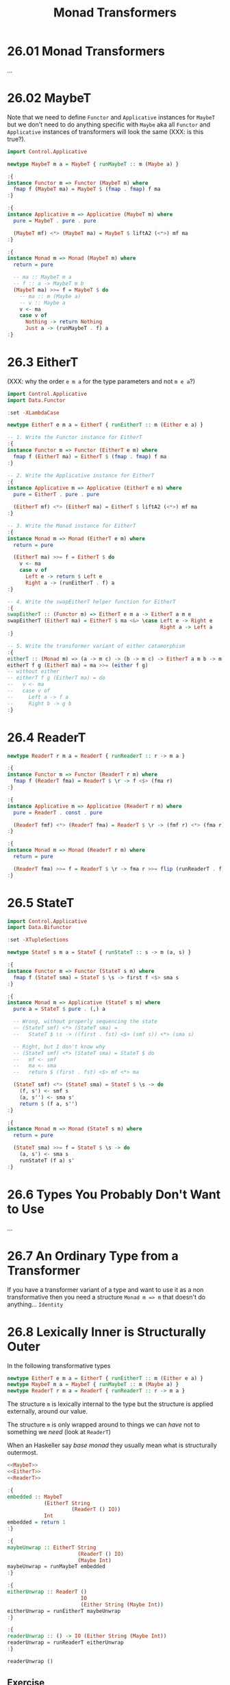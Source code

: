 # -*- eval: (org-babel-lob-ingest "./ob-haskell-common.org"); -*-

#+TITLE: Monad Transformers

#+PROPERTY: header-args:haskell :results replace output
#+PROPERTY: header-args:haskell+ :noweb yes
#+PROPERTY: header-args:haskell+ :wrap EXAMPLE

* 26.01 Monad Transformers
...

* 26.02 MaybeT
Note that we need to define ~Functor~ and ~Applicative~ instances for
~MaybeT~ but we don't need to do anything specific with ~Maybe~ aka
all ~Functor~ and ~Applicative~ instances of transformers will look
the same (XXX: is this true?).

#+NAME: MaybeT
#+BEGIN_SRC haskell :results silent
import Control.Applicative

newtype MaybeT m a = MaybeT { runMaybeT :: m (Maybe a) }

:{
instance Functor m => Functor (MaybeT m) where
  fmap f (MaybeT ma) = MaybeT $ (fmap . fmap) f ma
:}

:{
instance Applicative m => Applicative (MaybeT m) where
  pure = MaybeT . pure . pure

  (MaybeT mf) <*> (MaybeT ma) = MaybeT $ liftA2 (<*>) mf ma
:}

:{
instance Monad m => Monad (MaybeT m) where
  return = pure

  -- ma :: MaybeT m a
  -- f :: a -> MaybeT m b
  (MaybeT ma) >>= f = MaybeT $ do
    -- ma :: m (Maybe a)
    -- v :: Maybe a
    v <- ma
    case v of
      Nothing -> return Nothing
      Just a -> (runMaybeT . f) a
:}
#+END_SRC

* 26.3 EitherT
(XXX: why the order ~e m a~ for the type parameters and not ~m e a~?)

#+NAME: EitherT
#+BEGIN_SRC haskell :results silent
import Control.Applicative
import Data.Functor

:set -XLambdaCase

newtype EitherT e m a = EitherT { runEitherT :: m (Either e a) }

-- 1. Write the Functor instance for EitherT
:{
instance Functor m => Functor (EitherT e m) where
  fmap f (EitherT ma) = EitherT $ (fmap . fmap) f ma
:}

-- 2. Write the Applicative instance for EitherT
:{
instance Applicative m => Applicative (EitherT e m) where
  pure = EitherT . pure . pure

  (EitherT mf) <*> (EitherT ma) = EitherT $ liftA2 (<*>) mf ma
:}

-- 3. Write the Monad instance for EitherT
:{
instance Monad m => Monad (EitherT e m) where
  return = pure

  (EitherT ma) >>= f = EitherT $ do
    v <- ma
    case v of
      Left e -> return $ Left e
      Right a -> (runEitherT . f) a
:}

-- 4. Write the swapEitherT helper function for EitherT
:{
swapEitherT :: (Functor m) => EitherT e m a -> EitherT a m e
swapEitherT (EitherT ma) = EitherT $ ma <&> \case Left e -> Right e
                                                  Right a -> Left a
:}

-- 5. Write the transformer variant of either catamorphism
:{
eitherT :: (Monad m) => (a -> m c) -> (b -> m c) -> EitherT a m b -> m c
eitherT f g (EitherT ma) = ma >>= (either f g)
-- without either
-- eitherT f g (EitherT ma) = do
--   v <- ma
--   case v of
--     Left a -> f a
--     Right b -> g b
:}
#+END_SRC

* 26.4 ReaderT
#+NAME: ReaderT
#+BEGIN_SRC haskell :results silent
newtype ReaderT r m a = ReaderT { runReaderT :: r -> m a }

:{
instance Functor m => Functor (ReaderT r m) where
  fmap f (ReaderT fma) = ReaderT $ \r -> f <$> (fma r)
:}

:{
instance Applicative m => Applicative (ReaderT r m) where
  pure = ReaderT . const . pure

  (ReaderT fmf) <*> (ReaderT fma) = ReaderT $ \r -> (fmf r) <*> (fma r)
:}

:{
instance Monad m => Monad (ReaderT r m) where
  return = pure

  (ReaderT fma) >>= f = ReaderT $ \r -> fma r >>= flip (runReaderT . f) r
:}
#+END_SRC

* 26.5 StateT
#+NAME: StateT
#+BEGIN_SRC haskell :results silent
import Control.Applicative
import Data.Bifunctor

:set -XTupleSections

newtype StateT s m a = StateT { runStateT :: s -> m (a, s) }

:{
instance Functor m => Functor (StateT s m) where
  fmap f (StateT sma) = StateT $ \s -> first f <$> sma s
:}

:{
instance Monad m => Applicative (StateT s m) where
  pure a = StateT $ pure . (,) a

  -- Wrong, without properly sequencing the state
  -- (StateT smf) <*> (StateT sma) =
  --   StateT $ \s -> ((first . fst) <$> (smf s)) <*> (sma s)

  -- Right, but I don't know why
  -- (StateT smf) <*> (StateT sma) = StateT $ do
  --   mf <- smf
  --   ma <- sma
  --   return $ (first . fst) <$> mf <*> ma

  (StateT smf) <*> (StateT sma) = StateT $ \s -> do
    (f, s') <- smf s
    (a, s'') <- sma s'
    return $ (f a, s'')
:}

:{
instance Monad m => Monad (StateT s m) where
  return = pure

  (StateT sma) >>= f = StateT $ \s -> do
    (a, s') <- sma s
    runStateT (f a) s'
:}
#+END_SRC

* 26.6 Types You Probably Don't Want to Use
...

* 26.7 An Ordinary Type from a Transformer
If you have a transformer variant of a type and want to use it as a
non transformative then you need a structure ~Monad m => m~ that
doesn't do anything... ~Identity~

* 26.8 Lexically Inner is Structurally Outer
In the following transformative types

#+BEGIN_SRC haskell :results silent
newtype EitherT e m a = EitherT { runEitherT :: m (Either e a) }
newtype MaybeT m a = MaybeT { runMaybeT :: m (Maybe a) }
newtype ReaderT r m a = ReaderT { runReaderT :: r -> m a }
#+END_SRC

The structure ~m~ is lexically internal to the type but the structure
is applied externally, around our value.

The structure ~m~ is only wrapped around to things we can /have/ not
to something we /need/ (look at ~ReaderT~)

When an Haskeller say /base monad/ they usually mean what is
structurally outermost.

#+BEGIN_SRC haskell
<<MaybeT>>
<<EitherT>>
<<ReaderT>>

:{
embedded :: MaybeT
            (EitherT String
                     (ReaderT () IO))
            Int
embedded = return 1
:}

:{
maybeUnwrap :: EitherT String
                       (ReaderT () IO)
                       (Maybe Int)
maybeUnwrap = runMaybeT embedded
:}

:{
eitherUnwrap :: ReaderT ()
                        IO
                        (Either String (Maybe Int))
eitherUnwrap = runEitherT maybeUnwrap
:}

:{
readerUnwrap :: () -> IO (Either String (Maybe Int))
readerUnwrap = runReaderT eitherUnwrap
:}

readerUnwrap ()
#+END_SRC

#+RESULTS:
#+BEGIN_EXAMPLE
Right (Just 1)
#+END_EXAMPLE


** Exercise
#+BEGIN_SRC haskell :results silent
<<MaybeT>>
<<EitherT>>
<<ReaderT>>

:{
embedded :: MaybeT
            (EitherT String
                     (ReaderT () IO))
            Int
embedded = MaybeT $ EitherT $ ReaderT $ const $ return $ Right $ Just 1
:}
#+END_SRC

* 26.9 MonadTrans
We already know how to lift a function to work with some
structure. Here we want to lift a function to reach some structurally
outermost position of a monad transformer stack.

** The Typeclass that Lifts
There's a typeclass ~MonadTrans~ with a method ~lift~ that lifts
actions in some ~Monad~ over a transformer type.

#+BEGIN_SRC haskell
import Control.Monad.Trans.Class

:i MonadTrans
#+END_SRC

#+RESULTS:
#+BEGIN_EXAMPLE
class MonadTrans (t :: (* -> *) -> * -> *) where
  lift :: Monad m => m a -> t m a
  {-# MINIMAL lift #-}
  	-- Defined in ‘Control.Monad.Trans.Class’
#+END_EXAMPLE

** Motivating MonadTrans
TODO: scotty example

** MonadTrans Instances
#+NAME: IdentityT
#+BEGIN_SRC haskell :results silent
newtype IdentityT m a = IdentityT { runIdentityT :: m a }

:{
instance Functor m => Functor (IdentityT m) where
  fmap f (IdentityT ma) = IdentityT $ fmap f ma
:}

:{
instance Applicative m => Applicative (IdentityT m) where
  pure = IdentityT . pure

  (IdentityT fmf) <*> (IdentityT fma) = IdentityT $ fmf <*> fma
:}

:{
instance Monad m => Monad (IdentityT m) where
  return = pure

  (IdentityT ma) >>= f = IdentityT $ ma >>= (runIdentityT . f)
:}
#+END_SRC

#+BEGIN_SRC haskell :results silent
<<IdentityT>>

import Control.Monad.Trans.Class

:{
instance MonadTrans IdentityT where
  lift = IdentityT
:}
#+END_SRC

#+NAME: MaybeTR
#+BEGIN_SRC haskell :results silent
<<MaybeT>>

import Control.Monad.Trans.Class
import Control.Monad

:{
instance MonadTrans MaybeT where
  lift = MaybeT . liftM Just
:}
#+END_SRC

#+NAME: ReaderTR
#+BEGIN_SRC haskell :results silent
<<ReaderT>>

import Control.Monad.Trans.Class

:{
instance MonadTrans (ReaderT r) where
  lift = ReaderT . const
:}
#+END_SRC

** Exercises: Lift More

1. Define ~MonadTrans~ instance of ~EitherT~
   #+NAME: EitherTR
   #+BEGIN_SRC haskell :results silent
   <<EitherT>>

   import Control.Monad.Trans.Class
   import Control.Monad

   :{
   instance MonadTrans (EitherT e) where
     lift = EitherT . (liftM Right)
   :}
   #+END_SRC

2. Define ~MonadTrans~ instance of ~StateT~
   #+NAME: StateTR
   #+BEGIN_SRC haskell :results silent
   <<StateT>>

   :set -XTupleSections

   import Control.Monad.Trans.Class
   import Control.Monad

   :{
   instance MonadTrans (StateT s) where
     lift ma = StateT $ \s -> liftM (,s) $ ma
   :}
   #+END_SRC

** Prolific Lifting is the Failure Mode
...

** Wrap it, Smack it, Pre-Lift it
Do not expose the full stack of your monads, only expose what's
useful, wrap everything in a ~newtype~ and implement all the
instances.

#+BEGIN_SRC haskell
import Web.Scotty
import Data.Text.Lazy

:i ActionM

import Web.Scotty.Internal.Types

:i ActionT
#+END_SRC

#+RESULTS:
#+BEGIN_EXAMPLE
type ActionM = Web.Scotty.Internal.Types.ActionT Text IO :: * -> *
  	-- Defined in ‘Web.Scotty’
type role ActionT nominal representational nominal
newtype ActionT e (m :: * -> *) a
  = ActionT {runAM :: Control.Monad.Trans.Except.ExceptT
                        (ActionError e)
                        (Control.Monad.Trans.Reader.ReaderT
                           ActionEnv
                           (Control.Monad.Trans.State.Strict.StateT ScottyResponse m))
                        a}
  	-- Defined in ‘Web.Scotty.Internal.Types’
instance (Monad m, ScottyError e) => Alternative (ActionT e m)
  -- Defined in ‘Web.Scotty.Internal.Types’
instance Monad m => Applicative (ActionT e m)
  -- Defined in ‘Web.Scotty.Internal.Types’
instance Functor m => Functor (ActionT e m)
  -- Defined in ‘Web.Scotty.Internal.Types’
instance (Monad m, ScottyError e) => Monad (ActionT e m)
  -- Defined in ‘Web.Scotty.Internal.Types’
instance (Monad m, ScottyError e) => MonadPlus (ActionT e m)
  -- Defined in ‘Web.Scotty.Internal.Types’
instance (Monad m, ScottyError e, Monoid a) =>
         Monoid (ActionT e m a)
  -- Defined in ‘Web.Scotty.Internal.Types’
instance (Monad m, Semigroup a) => Semigroup (ActionT e m a)
  -- Defined in ‘Web.Scotty.Internal.Types’
instance (Monad m, ScottyError e) => MonadFail (ActionT e m)
  -- Defined in ‘Web.Scotty.Internal.Types’
instance MonadTrans (ActionT e)
  -- Defined in ‘Web.Scotty.Internal.Types’
#+END_EXAMPLE

* 26.10 MonadIO
Rather than lifting through one layer at a time, ~MonadIO~ is intended
to keep lifting until it is lifted over all structure embedded in the
outermost ~IO~ type.

#+BEGIN_SRC haskell
import Control.Monad.IO.Class

:i MonadIO
#+END_SRC

#+RESULTS:
#+BEGIN_EXAMPLE
class Monad m => MonadIO (m :: * -> *) where
  liftIO :: IO a -> m a
  {-# MINIMAL liftIO #-}
  	-- Defined in ‘Control.Monad.IO.Class’
instance [safe] MonadIO IO -- Defined in ‘Control.Monad.IO.Class’
instance (MonadIO m, ScottyError e) => MonadIO (ActionT e m)
  -- Defined in ‘Web.Scotty.Internal.Types’
#+END_EXAMPLE

Instance of ~IdentityT~
#+BEGIN_SRC haskell :results silent
<<IdentityT>>

import Control.Monad.IO.Class

:{
instance (MonadIO m) => MonadIO (IdentityT m) where
  liftIO = IdentityT . liftIO
:}
#+END_SRC

#+BEGIN_SRC haskell :results silent
<<EitherTR>>

import Control.Monad.IO.Class

:{
instance (MonadIO m) => MonadIO (EitherT e m) where
  liftIO = lift . liftIO
:}
#+END_SRC

1. Define ~LiftIO~ instance of ~MaybeT~
   #+BEGIN_SRC haskell :results silent
   <<MaybeTR>>

   import Control.Monad.IO.Class

   :{
   instance (MonadIO m) => MonadIO (MaybeT m) where
     liftIO = lift . liftIO
   :}
   #+END_SRC

2. Define ~LiftIO~ instance of ~ReaderT~
   #+BEGIN_SRC haskell :results silent
   <<ReaderTR>>

   import Control.Monad.IO.Class

   :{
   instance (MonadIO m) => MonadIO (ReaderT r m) where
     liftIO = lift . liftIO
   :}
   #+END_SRC

3. Define ~LiftIO~ instance of ~StateT~
   #+BEGIN_SRC haskell :results silent
   <<StateTR>>

   import Control.Monad.IO.Class

   :{
   instance (MonadIO m) => MonadIO (StateT s m) where
     liftIO = lift . liftIO
   :}
   #+END_SRC

* 26.11 Monad Transformers in Use
...

* 26.12 Monads do not Commute

XXX: Why ~x~ doesn't compile?
#+BEGIN_SRC haskell
<<ReaderT>>
<<MaybeT>>

import Data.Functor.Identity

type Reader r a = ReaderT r Identity a

:{
x :: MaybeT (Reader Int) Int
x = undefined
:}

:{
y :: ReaderT Int Maybe Int
y = undefined
:}
#+END_SRC

#+RESULTS:
#+BEGIN_EXAMPLE
<interactive>:1822:6: error:
    • The type synonym ‘Reader’ should have 2 arguments, but has been given 1
    • In the type signature: x :: MaybeT (Reader Int) Int
#+END_EXAMPLE

* 26.13 Transform if you Want To
...

* 26.14 Chapter Exercises
1. Implement ~rDec~
   #+BEGIN_SRC haskell
   import Control.Monad.Trans.Reader
   import Data.Functor.Identity

   :{
   rDec :: Num a => Reader a a
   rDec = ReaderT $ \a -> Identity $ a - 1
   :}

   runReader rDec 1

   fmap (runReader rDec) [1..10]
   #+END_SRC

   #+RESULTS:
   #+BEGIN_EXAMPLE
   0
   [0,1,2,3,4,5,6,7,8,9]
   #+END_EXAMPLE

2. Make ~rDec~ point free
   #+BEGIN_SRC haskell
   import Control.Monad.Trans.Reader
   import Data.Functor.Identity

   :{
   rDec :: Num a => Reader a a
   rDec = ReaderT $ (-) 1 <$> Identity
   :}

   runReader rDec 1
   #+END_SRC

   #+RESULTS:
   #+BEGIN_EXAMPLE
   0
   #+END_EXAMPLE

3. Implement ~rShow~ which is ~show~ but in ~Reader~
   #+BEGIN_SRC haskell
   :{
   rShow :: Show a => ReaderT a Identity String
   rShow = ReaderT $ \r -> Identity $ show r
   :}

   runReaderT rShow 1
   #+END_SRC

   #+RESULTS:
   #+BEGIN_EXAMPLE
   1
   #+END_EXAMPLE

4. Make ~rShow~ point free
   #+BEGIN_SRC haskell
   :{
   rShow :: Show a => ReaderT a Identity String
   rShow = ReaderT $ Identity <$> show
   :}

   runReaderT rShow 1
   #+END_SRC

   #+RESULTS:
   #+BEGIN_EXAMPLE
   Identity "1"
   #+END_EXAMPLE

5. Implement ~rPrintAndInt~ will first print the input with a
   greeting, then return the input incremented by one
   #+BEGIN_SRC haskell
   :{
   rPrintAndInc :: (Num a, Show a) => ReaderT a IO a
   rPrintAndInc = ReaderT $ \a -> putStrLn ("Hi: " <> show a) >> (return $ a + 1)
   :}

   runReaderT rPrintAndInc 1
   traverse (runReaderT rPrintAndInc) [1..10]
   #+END_SRC

   #+RESULTS:
   #+BEGIN_EXAMPLE
   Hi: 1
   2
   Hi: 1
   Hi: 2
   Hi: 3
   Hi: 4
   Hi: 5
   Hi: 6
   Hi: 7
   Hi: 8
   Hi: 9
   Hi: 10
   [2,3,4,5,6,7,8,9,10,11]
   #+END_EXAMPLE

6. Implement ~sPrintIntAccum~ first print the input with a greeting,
   then puts the incremented input as the new state and returns the
   original as a String.

   #+BEGIN_SRC haskell
   import Control.Monad.Trans.State

   :{
   sPrintIntAccum :: (Num a, Show a) => StateT a IO String
   sPrintIntAccum = StateT $
                    \a -> let s = show a in
                            putStrLn ("Hi: " <> s) >> return (s, a + 1)
   :}

   runStateT sPrintIntAccum 10

   mapM (runStateT sPrintIntAccum) [1..5]
   #+END_SRC

   #+RESULTS:
   #+BEGIN_EXAMPLE
   Hi: 10
   ("10",11)
   Hi: 1
   Hi: 2
   Hi: 3
   Hi: 4
   Hi: 5
   [("1",2),("2",3),("3",4),("4",5),("5",6)]
   #+END_EXAMPLE

** Fix the Code
#+BEGIN_SRC haskell :results silent
import Control.Monad.Trans.Maybe
import Control.Monad

:{
isValid :: String -> Bool
isValid v = '!' `elem` v
:}

:{
maybeExcite :: MaybeT IO String
maybeExcite = do
  v <- liftIO getLine
  guard $ isValid v
  return v
:}

:{
doExcite :: IO ()
doExcite = do
  putStrLn "say something excite!"
  excite <- runMaybeT maybeExcite

  case excite of
    Nothing -> putStrLn "MOAR EXCITE"
    Just e -> putStrLn $ "Good " ++ e
:}
#+END_SRC

** Hit Counter
[[file:chapter-026/Counter.hs::{-# LANGUAGE OverloadedStrings #-}][See implementation]]

** Morra
...
